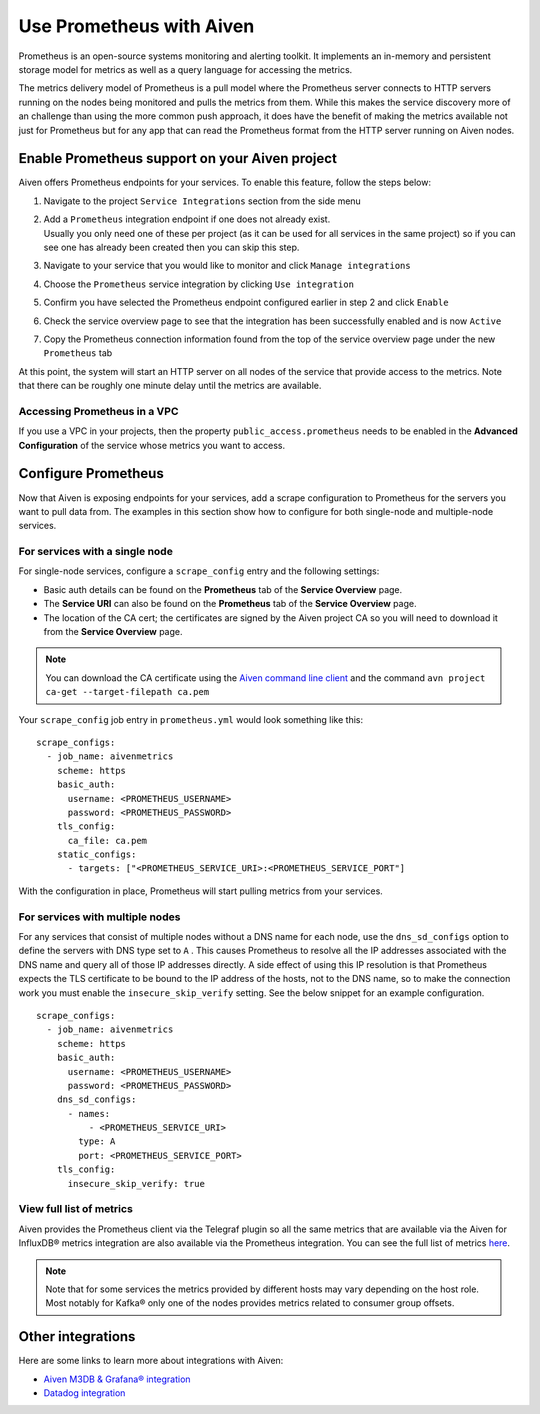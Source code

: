 Use Prometheus with Aiven
=========================

Prometheus is an open-source systems monitoring and alerting toolkit. It
implements an in-memory and persistent storage model for metrics as well as
a query language for accessing the metrics.

The metrics delivery model of Prometheus is a pull model where the Prometheus
server connects to HTTP servers running on the nodes being monitored and pulls
the metrics from them. While this makes the service discovery more of an
challenge than using the more common push approach, it does have the benefit of
making the metrics available not just for Prometheus but for any app that can
read the Prometheus format from the HTTP server running on Aiven nodes.

Enable Prometheus support on your Aiven project
-----------------------------------------------

Aiven offers Prometheus endpoints for your services. To enable this feature,
follow the steps below:

#. | Navigate to the project ``Service Integrations`` section from the
     side menu

#. | Add a ``Prometheus`` integration endpoint if one does not already
     exist.

   | Usually you only need one of these per project (as it can be used
     for all services in the same project) so if you can see one has
     already been created then you can skip this step.

#. | Navigate to your service that you
     would like to monitor and click ``Manage integrations``

#. | Choose the ``Prometheus`` service integration by clicking
     ``Use integration``

#. | Confirm you have selected the Prometheus endpoint configured
     earlier in step 2 and click ``Enable``

   .. image:: /images/platform/integrations/prometheus-endpoint-select.png
      :alt: Dialog box to select already configured Prometheus endpoints

#. | Check the service overview page to see that the integration has
     been successfully enabled and is now ``Active``

#. | Copy the Prometheus connection information found from the top of
     the service overview page under the new ``Prometheus`` tab

   .. image:: /images/platform/integrations/prometheus-service-info.png
      :alt: Screenshot of Prometheus connection information in service overview page

At this point, the system will start an HTTP server on all nodes of the service
that provide access to the metrics. Note that there can be roughly one minute
delay until the metrics are available.

Accessing Prometheus in a VPC
''''''''''''''''''''''''''''''

If you use a VPC in your projects, then the property
``public_access.prometheus`` needs to be enabled in the **Advanced
Configuration** of the service whose metrics you want to access.

.. image:: /images/platform/integrations/prometheus-advanced-configurations.png
    :alt: Advanced configuration for accessing Prometheus in a VPC

Configure Prometheus
--------------------

Now that Aiven is exposing endpoints for your services, add a scrape
configuration to Prometheus for the servers you want to pull data from. The
examples in this section show how to configure for both single-node and
multiple-node services.

For services with a single node
'''''''''''''''''''''''''''''''

For single-node services, configure a ``scrape_config`` entry and the following settings:

* Basic auth details can be found on the **Prometheus** tab of the **Service Overview** page.

* The **Service URI** can also be found on the **Prometheus** tab of the **Service Overview** page.

* The location of the CA cert; the certificates are signed by the Aiven project CA so you will need to download it from the **Service Overview** page.

.. note::

    You can download the CA certificate using the 
    `Aiven command line client <https://github.com/aiven/aiven-client/>`_
    and the command ``avn project ca-get --target-filepath ca.pem``

Your ``scrape_config`` job entry in ``prometheus.yml`` would look something like this::

   scrape_configs:
     - job_name: aivenmetrics
       scheme: https
       basic_auth:
         username: <PROMETHEUS_USERNAME>
         password: <PROMETHEUS_PASSWORD>
       tls_config:
         ca_file: ca.pem
       static_configs:
         - targets: ["<PROMETHEUS_SERVICE_URI>:<PROMETHEUS_SERVICE_PORT"]

With the configuration in place, Prometheus will start pulling metrics from your services.


For services with multiple nodes
''''''''''''''''''''''''''''''''

For any services that consist of multiple nodes without a DNS name for each
node, use the ``dns_sd_configs`` option to define the servers with DNS type set
to ``A`` . This causes Prometheus to resolve all the IP addresses associated
with the DNS name and query all of those IP addresses directly. A side effect
of using this IP resolution is that Prometheus expects the TLS certificate to
be bound to the IP address of the hosts, not to the DNS name, so to make the
connection work you must enable the ``insecure_skip_verify`` setting. See the
below snippet for an example configuration.

::

   scrape_configs:
     - job_name: aivenmetrics
       scheme: https
       basic_auth:
         username: <PROMETHEUS_USERNAME>
         password: <PROMETHEUS_PASSWORD>
       dns_sd_configs:
         - names:
             - <PROMETHEUS_SERVICE_URI>
           type: A
           port: <PROMETHEUS_SERVICE_PORT>
       tls_config:
         insecure_skip_verify: true



View full list of metrics
''''''''''''''''''''''''''

Aiven provides the Prometheus client via the Telegraf plugin so all the same
metrics that are available via the Aiven for InfluxDB® metrics integration are also
available via the Prometheus integration. You can see the full list of metrics `here
<https://help.aiven.io/en/articles/5144867-aiven-service-metrics>`_.

.. note:: Note that for some services the metrics provided by different hosts may vary depending on the host role. Most notably for Kafka® only one of the nodes provides metrics related to consumer group offsets.

Other integrations
------------------

Here are some links to learn more about integrations with Aiven:

* `Aiven M3DB & Grafana® integration <https://help.aiven.io/services/integrations/getting-started-with-service-integrations>`_

* `Datadog integration <https://developer.aiven.io/docs/integrations/datadog/datadog.html>`_
